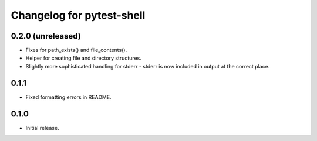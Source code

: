 Changelog for pytest-shell
==========================

0.2.0 (unreleased)
------------------

* Fixes for path_exists() and file_contents().
* Helper for creating file and directory structures.
* Slightly more sophisticated handling for stderr - stderr is now included
  in output at the correct place.

0.1.1
-----

* Fixed formatting errors in README.

0.1.0
-----

* Initial release.
